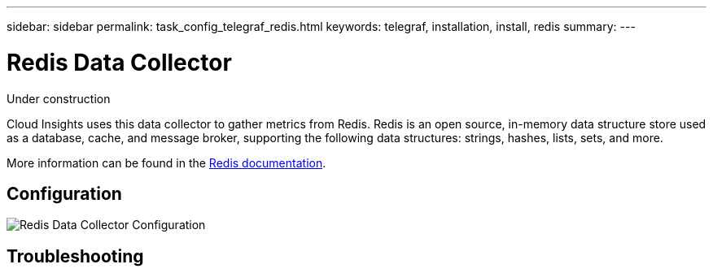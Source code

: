 ---
sidebar: sidebar
permalink: task_config_telegraf_redis.html
keywords: telegraf, installation, install, redis
summary: 
---

= Redis Data Collector

:toc: macro
:hardbreaks:
:toclevels: 1
:nofooter:
:icons: font
:linkattrs:
:imagesdir: ./media/

[.lead]
Under construction

Cloud Insights uses this data collector to gather metrics from Redis. Redis is an open source, in-memory data structure store used as a database, cache, and message broker, supporting the following data structures: strings, hashes, lists, sets, and more. 

More information can be found in the link:https://redis.io/documentation[Redis documentation].

== Configuration

image:RedisDCConfig.png[Redis Data Collector Configuration]

== Troubleshooting 
